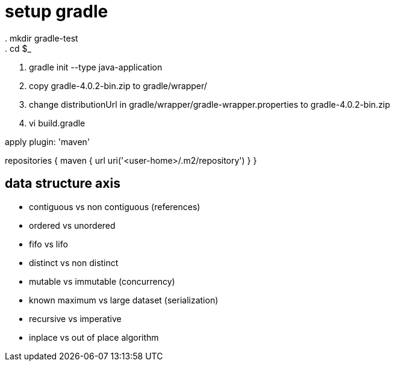 = setup gradle
. mkdir gradle-test
. cd $_
. gradle init --type java-application
. copy gradle-4.0.2-bin.zip to gradle/wrapper/
. change distributionUrl in gradle/wrapper/gradle-wrapper.properties to gradle-4.0.2-bin.zip
. vi build.gradle
--
apply plugin: 'maven'

repositories {
	maven {
		url uri('<user-home>/.m2/repository')
	}
}
--

== data structure axis
- contiguous vs non contiguous (references)
- ordered vs unordered
- fifo vs lifo
- distinct vs non distinct
- mutable vs immutable (concurrency)
- known maximum vs large dataset (serialization)
- recursive vs imperative
- inplace vs out of place algorithm
